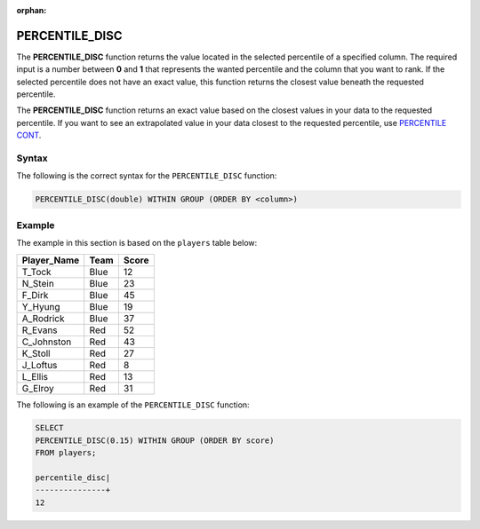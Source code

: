 :orphan:

.. _percentile_disc:

***************
PERCENTILE_DISC
***************

The **PERCENTILE_DISC** function returns the value located in the selected percentile of a specified column. The required input is a number between **0** and **1** that represents the wanted percentile and the column that you want to rank. If the selected percentile does not have an exact value, this function returns the closest value beneath the requested percentile.

The **PERCENTILE_DISC** function returns an exact value based on the closest values in your data to the requested percentile. If you want to see an extrapolated value in your data closest to the requested percentile, use `PERCENTILE CONT <https://docs.sqream.com/en/latest/reference/sql/sql_functions/aggregate_functions/percentile_cont.html>`_.

Syntax
======

The following is the correct syntax for the ``PERCENTILE_DISC`` function:

.. code-block:: postgres

   PERCENTILE_DISC(double) WITHIN GROUP (ORDER BY <column>)   
   
Example
=======

The example in this section is based on the ``players`` table below:
   
+-----------------+----------+-----------+
| **Player_Name** | **Team** | **Score** |
+-----------------+----------+-----------+
| T_Tock          | Blue     | 12        |
+-----------------+----------+-----------+
| N_Stein         | Blue     | 23        |
+-----------------+----------+-----------+
| F_Dirk          | Blue     | 45        |
+-----------------+----------+-----------+
| Y_Hyung         | Blue     | 19        |
+-----------------+----------+-----------+
| A_Rodrick       | Blue     | 37        |
+-----------------+----------+-----------+
| R_Evans         | Red      | 52        |
+-----------------+----------+-----------+
| C_Johnston      | Red      | 43        |
+-----------------+----------+-----------+
| K_Stoll         | Red      | 27        |
+-----------------+----------+-----------+
| J_Loftus        | Red      | 8         |
+-----------------+----------+-----------+
| L_Ellis         | Red      | 13        |
+-----------------+----------+-----------+
| G_Elroy         | Red      | 31        |
+-----------------+----------+-----------+

The following is an example of the ``PERCENTILE_DISC`` function:

.. code-block:: postgres

   SELECT
   PERCENTILE_DISC(0.15) WITHIN GROUP (ORDER BY score)
   FROM players;

   percentile_disc|
   ---------------+
   12
